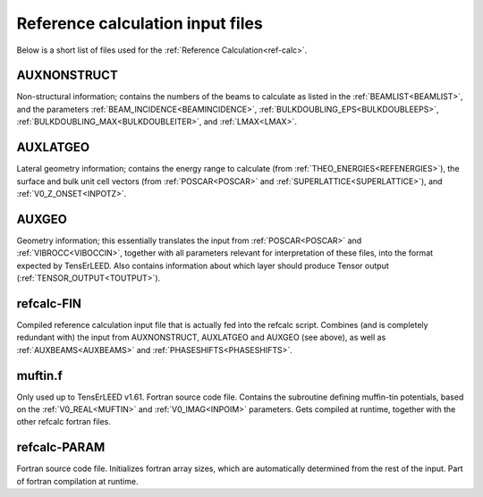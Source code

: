 .. _refcalc-input:

Reference calculation input files
=================================

Below is a short list of files used for the 
:ref:`Reference Calculation<ref-calc>`.

.. _auxnonstruct:

AUXNONSTRUCT
------------
Non-structural information; contains the numbers of the beams to 
calculate as listed in the :ref:`BEAMLIST<BEAMLIST>`, and the 
parameters :ref:`BEAM_INCIDENCE<BEAMINCIDENCE>`, 
:ref:`BULKDOUBLING_EPS<BULKDOUBLEEPS>`, 
:ref:`BULKDOUBLING_MAX<BULKDOUBLEITER>`, and :ref:`LMAX<LMAX>`.

.. _auxlatgeo:

AUXLATGEO
---------
Lateral geometry information; contains the energy range to calculate (from :ref:`THEO_ENERGIES<REFENERGIES>`), the surface and bulk unit cell vectors (from :ref:`POSCAR<POSCAR>`  and :ref:`SUPERLATTICE<SUPERLATTICE>`), and :ref:`V0_Z_ONSET<INPOTZ>`.

.. _auxgeo:

AUXGEO
------
Geometry information; this essentially translates the input from :ref:`POSCAR<POSCAR>`  and :ref:`VIBROCC<VIBOCCIN>`, together with all parameters relevant for interpretation of these files, into the format expected by TensErLEED.
Also contains information about which layer should produce Tensor output (:ref:`TENSOR_OUTPUT<TOUTPUT>`).

refcalc-FIN
-----------
Compiled reference calculation input file that is actually fed into the refcalc script.
Combines (and is completely redundant with) the input from AUXNONSTRUCT, AUXLATGEO and AUXGEO (see above), as well as :ref:`AUXBEAMS<AUXBEAMS>`  and :ref:`PHASESHIFTS<PHASESHIFTS>`.

muftin.f
--------
Only used up to TensErLEED v1.61. Fortran source code file.
Contains the subroutine defining muffin-tin potentials, based on the :ref:`V0_REAL<MUFTIN>`  and :ref:`V0_IMAG<INPOIM>`  parameters. Gets compiled at runtime, together with the other refcalc fortran files.

refcalc-PARAM
-------------
Fortran source code file. Initializes fortran array sizes, which are automatically determined from the rest of the input. Part of fortran compilation at runtime.
